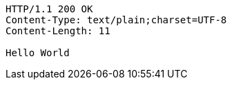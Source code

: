 [source,http,options="nowrap"]
----
HTTP/1.1 200 OK
Content-Type: text/plain;charset=UTF-8
Content-Length: 11

Hello World
----